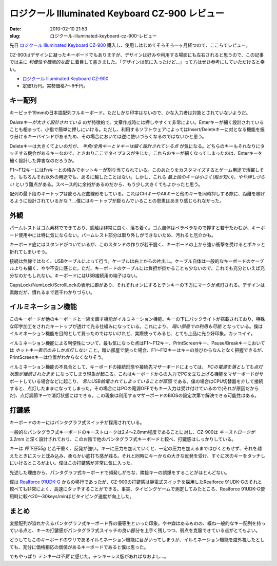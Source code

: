 ロジクール Illuminated Keyboard CZ-900 レビュー
###############################################

:date: 2010-02-10 21:53
:slug: ロジクール-illuminated-keyboard-cz-900-レビュー

先日 `ロジクール Illuminated Keyboard CZ-900 <http://www.logitech.com/index.cfm/keyboards/keyboard/devices/4740&amp;cl=jp,ja>`_ 購入し、使用しはじめてそろそろ一ヶ月経つので、ここらでレビュー。

CZ-900はデザインに凝ったキーボードでもありますが、デザインは好みや利用する場面にも左右されると思うので、この記事では主に *利便性や機能的な面* に着目して書きました。「デザインは気に入ったけど...」って方はぜひ参考にしていただけると幸い。

- `ロジクール Illuminated Keyboard CZ-900`_
- 定価1万円。実勢価格7〜9千円。

キー配列
--------
キーピッチ19mmの日本語配列フルキーボード。ただしかな印字はないので、かな入力者は対象とされていないようだ。

*Deleteキーが大きく設計されている* のが特徴的で、文章作成時には押しやすくて非常によい。Enterキーが細く設計されていることも相まって、小指で簡単に押しにいける。ただし、利用するソフトウェアによってはInsert/Deleteキーに対となる機能を振り分けるキーバインドがあるため、その場合においては逆に使いづらくなるのではないかと思う。

Deleteキーは大きくてよいのだが、 *半角/全角キーと￥キーは細く設計されている点* が気になる。どちらのキーもそれなりにタッチする機会があるキーなので、ときおりここでタイプミスが生じた。これらのキーが細くなってしまったのは、Enterキーを細く設計した弊害なのだろうか。

F1〜F12キーにはFnキーとの絡みでホットキーが割り当てられている。このあたりをカスタマイズするとゲーム用途で活躍しそう。もちろんそれ以外の用途でも、あるに越したことはない。しかし、これら *最上段のキーは小さく(縦が短い)、やや押しづらい* という難点がある。スペース的に余裕があるのだから、もう少し大きくてもよかったと思う。

配列の最下段のキートップは膨らんだ曲線形をしている。これはCtrlキーやAltキーと他のキーを同時押しする際に、距離を稼げるように設計されているかな？...僕にはキートップが膨らんでいることの恩恵はあまり感じられなかった。

外観
----
パームレストはゴム素材でできており、感触は非常に良く、落ち着く。ゴム自体はペラペラなので押すと若干たわむが、キーボード使用中には特に気にならない。パームレスト部分は取り外しができないため、汚れると厄介かも。

キーボード底にはスタンドがついているが、このスタンドの作りが若干脆く、キーボードの上から強い衝撃を受けるとポキッと折れてしまいそう。

接続は無線ではなく、USBケーブルによって行う。ケーブルは右上からの片出し。ケーブル自体は一般的なキーボードのケーブルよりも細く、やや不安に感じた。ただ、キーボードのケーブルには負担が掛かることも少ないので、これでも充分といえば充分なのかもしれない。キーボードにはUSB接続用の端子はない。

CapsLock/NumLock/ScrollLockの表示に癖があり、それぞれオンにするとテンキーの下方にマークが点灯される。デザインは素敵だが、慣れるまで若干わかりづらい。

イルミネーション機能
--------------------
このキーボードが他のキーボードと一線を画す機能がイルミネーション機能。キーの下にバックライトが搭載されており、特殊な印字加工をされたキートップが透けて光る仕組みになっている。これにより、 *暗い部屋での利用も可能* となっている。僕はイルミネーション機能を目的として買ったのではないけれど、実際使ってみると、とても上品に光り好印象。カッコイイ。

イルミネーション機能による利便性について、最も気になった点はF1〜F12キー、PrintScreenキー、Pause/Breakキーにおいては *ホットキー表示のみしか点灯しない* こと。暗い部屋で使った場合、F1〜F12キーはキーの並びからなんとなく把握できるが、PrintScreenキーは位置がわからなくなりそう。

イルミネーション機能の不具合として、キーボードの接続形態や接続先マザーボードによっては、 *PCの電源を落としても点灯状態が継続されたまま* になってしまう現象が起こる。これはキーボードからの入力でPCを立ち上げる機能をマザーボードがサポートしている場合などに起こり、 *常にUSB給電されてしまっていることが原因* である。僕の場合はCPU切替器を介して接続すると、点灯したままになってしまった。その場合にはPCの電源OFFでもキー入力は受け付けているので(それが原因だからだ)、点灯調節キーで消灯状態にはできる。この現象は利用するマザーボードのBIOSの設定次第で解決できる可能性はある。

打鍵感
------
キーボードのキーにはパンタグラフ式スイッチが採用されている。

一般的なパンタグラフ式キーボードのキーストロークは2.4〜2.8mm程度であることに対し、CZ-900は *キーストロークが3.2mm* と深く設計されており、このお陰で他のパンタグラフ式キーボードと較べ、打鍵感はしっかりしている。

キーは *押下圧55g* と若干重く、反発が強い。キーに圧力を加えていくと、一定の圧力を加えるまではびくともせず、それを越えたときにスッと沈み込み、柔らかい底打ち感が残る。それと同時にキーからの大きな反発を受け、すぐに次のキーをタッチしにいけるところがよい。僕はこの打鍵感が非常に気に入った。

先述した理由から、パンタグラフ式キーボードで頻発しがちな、隣接キーの誤爆をすることがほとんどない。

僕は `Realforce 91UDK-G <http://www.diatec.co.jp/products/det.php?prod_c=588>`_ からの移行であったが、CZ-900の打鍵感は静電式スイッチを採用したRealforce 91UDK-Gのそれと較べても非常によく、高速にタッチすることができる。事実、タイピングゲームで測定してみたところ、Realforce 91UDK-G使用時に較べ20〜30keys/minほどタイピング速度が向上した。

まとめ
------
変態配列が溢れかえるパンタグラフ式キーボード界の優等生といった印象。やや癖はあるものの、概ね一般的なキー配列を持っている点と、キーの打鍵感がパンタグラフ式スイッチの良い部分を上手く残しつつ、弱点を克服できている点がとてもよい。

どうしてもこのキーボードのウリであるイルミネーション機能に目がいってしまうが、イルミネーション機能を度外視したとしても、充分に価格相応の価値があるキーボードであると僕は思った。

でもやっぱり *テンキーは不要* に感じた。テンキーレス版があればなおよし...。
